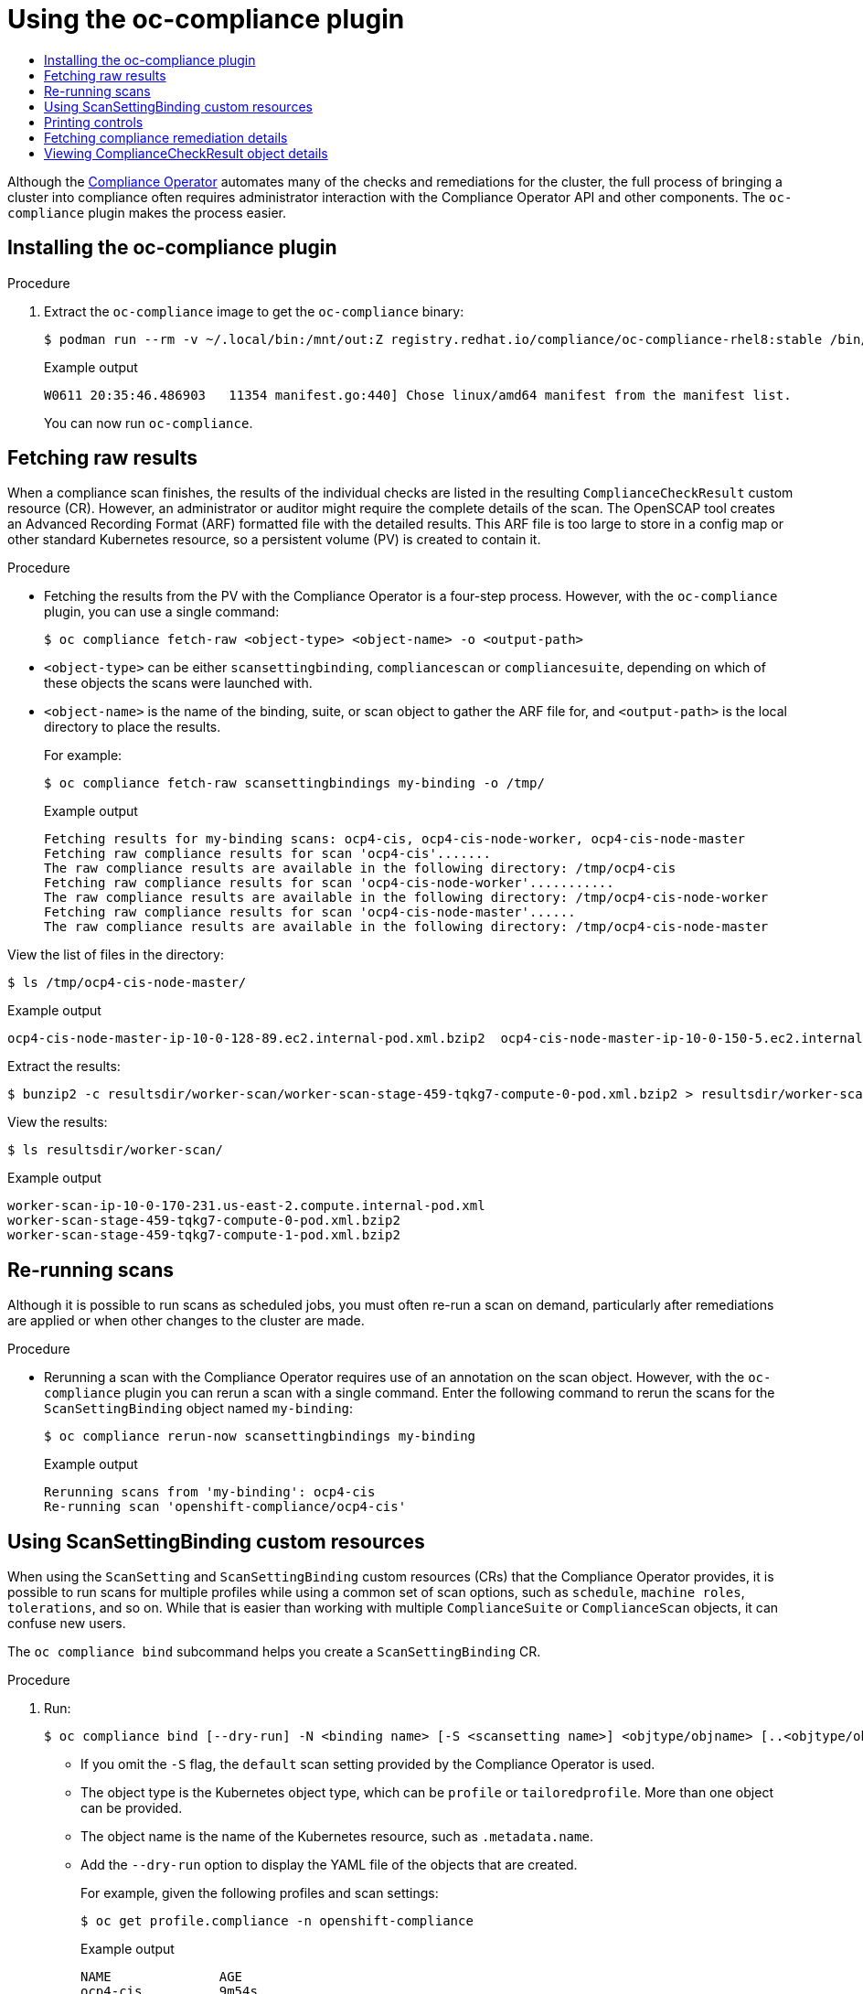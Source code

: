 :_mod-docs-content-type: ASSEMBLY
[id="using-oc-compliance-plug-in"]
= Using the oc-compliance plugin
// The {product-title} attribute provides the context-sensitive name of the relevant OpenShift distribution, for example, "OpenShift Container Platform" or "OKD". The {product-version} attribute provides the product version relative to the distribution, for example "4.9".
// {product-title} and {product-version} are parsed when AsciiBinder queries the _distro_map.yml file in relation to the base branch of a pull request.
// See https://github.com/openshift/openshift-docs/blob/main/contributing_to_docs/doc_guidelines.adoc#product-name-and-version for more information on this topic.
// Other common attributes are defined in the following lines:
:data-uri:
:icons:
:experimental:
:toc: macro
:toc-title:
:imagesdir: images
:prewrap!:
:op-system-first: Red Hat Enterprise Linux CoreOS (RHCOS)
:op-system: RHCOS
:op-system-lowercase: rhcos
:op-system-base: RHEL
:op-system-base-full: Red Hat Enterprise Linux (RHEL)
:op-system-version: 8.x
:tsb-name: Template Service Broker
:kebab: image:kebab.png[title="Options menu"]
:rh-openstack-first: Red Hat OpenStack Platform (RHOSP)
:rh-openstack: RHOSP
:ai-full: Assisted Installer
:ai-version: 2.3
:cluster-manager-first: Red Hat OpenShift Cluster Manager
:cluster-manager: OpenShift Cluster Manager
:cluster-manager-url: link:https://console.redhat.com/openshift[OpenShift Cluster Manager Hybrid Cloud Console]
:cluster-manager-url-pull: link:https://console.redhat.com/openshift/install/pull-secret[pull secret from the Red Hat OpenShift Cluster Manager]
:insights-advisor-url: link:https://console.redhat.com/openshift/insights/advisor/[Insights Advisor]
:hybrid-console: Red Hat Hybrid Cloud Console
:hybrid-console-second: Hybrid Cloud Console
:oadp-first: OpenShift API for Data Protection (OADP)
:oadp-full: OpenShift API for Data Protection
:oc-first: pass:quotes[OpenShift CLI (`oc`)]
:product-registry: OpenShift image registry
:rh-storage-first: Red Hat OpenShift Data Foundation
:rh-storage: OpenShift Data Foundation
:rh-rhacm-first: Red Hat Advanced Cluster Management (RHACM)
:rh-rhacm: RHACM
:rh-rhacm-version: 2.8
:sandboxed-containers-first: OpenShift sandboxed containers
:sandboxed-containers-operator: OpenShift sandboxed containers Operator
:sandboxed-containers-version: 1.3
:sandboxed-containers-version-z: 1.3.3
:sandboxed-containers-legacy-version: 1.3.2
:cert-manager-operator: cert-manager Operator for Red Hat OpenShift
:secondary-scheduler-operator-full: Secondary Scheduler Operator for Red Hat OpenShift
:secondary-scheduler-operator: Secondary Scheduler Operator
// Backup and restore
:velero-domain: velero.io
:velero-version: 1.11
:launch: image:app-launcher.png[title="Application Launcher"]
:mtc-short: MTC
:mtc-full: Migration Toolkit for Containers
:mtc-version: 1.8
:mtc-version-z: 1.8.0
// builds (Valid only in 4.11 and later)
:builds-v2title: Builds for Red Hat OpenShift
:builds-v2shortname: OpenShift Builds v2
:builds-v1shortname: OpenShift Builds v1
//gitops
:gitops-title: Red Hat OpenShift GitOps
:gitops-shortname: GitOps
:gitops-ver: 1.1
:rh-app-icon: image:red-hat-applications-menu-icon.jpg[title="Red Hat applications"]
//pipelines
:pipelines-title: Red Hat OpenShift Pipelines
:pipelines-shortname: OpenShift Pipelines
:pipelines-ver: pipelines-1.12
:pipelines-version-number: 1.12
:tekton-chains: Tekton Chains
:tekton-hub: Tekton Hub
:artifact-hub: Artifact Hub
:pac: Pipelines as Code
//odo
:odo-title: odo
//OpenShift Kubernetes Engine
:oke: OpenShift Kubernetes Engine
//OpenShift Platform Plus
:opp: OpenShift Platform Plus
//openshift virtualization (cnv)
:VirtProductName: OpenShift Virtualization
:VirtVersion: 4.14
:KubeVirtVersion: v0.59.0
:HCOVersion: 4.14.0
:CNVNamespace: openshift-cnv
:CNVOperatorDisplayName: OpenShift Virtualization Operator
:CNVSubscriptionSpecSource: redhat-operators
:CNVSubscriptionSpecName: kubevirt-hyperconverged
:delete: image:delete.png[title="Delete"]
//distributed tracing
:DTProductName: Red Hat OpenShift distributed tracing platform
:DTShortName: distributed tracing platform
:DTProductVersion: 2.9
:JaegerName: Red Hat OpenShift distributed tracing platform (Jaeger)
:JaegerShortName: distributed tracing platform (Jaeger)
:JaegerVersion: 1.47.0
:OTELName: Red Hat OpenShift distributed tracing data collection
:OTELShortName: distributed tracing data collection
:OTELOperator: Red Hat OpenShift distributed tracing data collection Operator
:OTELVersion: 0.81.0
:TempoName: Red Hat OpenShift distributed tracing platform (Tempo)
:TempoShortName: distributed tracing platform (Tempo)
:TempoOperator: Tempo Operator
:TempoVersion: 2.1.1
//logging
:logging-title: logging subsystem for Red Hat OpenShift
:logging-title-uc: Logging subsystem for Red Hat OpenShift
:logging: logging subsystem
:logging-uc: Logging subsystem
//serverless
:ServerlessProductName: OpenShift Serverless
:ServerlessProductShortName: Serverless
:ServerlessOperatorName: OpenShift Serverless Operator
:FunctionsProductName: OpenShift Serverless Functions
//service mesh v2
:product-dedicated: Red Hat OpenShift Dedicated
:product-rosa: Red Hat OpenShift Service on AWS
:SMProductName: Red Hat OpenShift Service Mesh
:SMProductShortName: Service Mesh
:SMProductVersion: 2.4.4
:MaistraVersion: 2.4
//Service Mesh v1
:SMProductVersion1x: 1.1.18.2
//Windows containers
:productwinc: Red Hat OpenShift support for Windows Containers
// Red Hat Quay Container Security Operator
:rhq-cso: Red Hat Quay Container Security Operator
// Red Hat Quay
:quay: Red Hat Quay
:sno: single-node OpenShift
:sno-caps: Single-node OpenShift
//TALO and Redfish events Operators
:cgu-operator-first: Topology Aware Lifecycle Manager (TALM)
:cgu-operator-full: Topology Aware Lifecycle Manager
:cgu-operator: TALM
:redfish-operator: Bare Metal Event Relay
//Formerly known as CodeReady Containers and CodeReady Workspaces
:openshift-local-productname: Red Hat OpenShift Local
:openshift-dev-spaces-productname: Red Hat OpenShift Dev Spaces
// Factory-precaching-cli tool
:factory-prestaging-tool: factory-precaching-cli tool
:factory-prestaging-tool-caps: Factory-precaching-cli tool
:openshift-networking: Red Hat OpenShift Networking
// TODO - this probably needs to be different for OKD
//ifdef::openshift-origin[]
//:openshift-networking: OKD Networking
//endif::[]
// logical volume manager storage
:lvms-first: Logical volume manager storage (LVM Storage)
:lvms: LVM Storage
//Operator SDK version
:osdk_ver: 1.31.0
//Operator SDK version that shipped with the previous OCP 4.x release
:osdk_ver_n1: 1.28.0
//Next-gen (OCP 4.14+) Operator Lifecycle Manager, aka "v1"
:olmv1: OLM 1.0
:olmv1-first: Operator Lifecycle Manager (OLM) 1.0
:ztp-first: GitOps Zero Touch Provisioning (ZTP)
:ztp: GitOps ZTP
:3no: three-node OpenShift
:3no-caps: Three-node OpenShift
:run-once-operator: Run Once Duration Override Operator
// Web terminal
:web-terminal-op: Web Terminal Operator
:devworkspace-op: DevWorkspace Operator
:secrets-store-driver: Secrets Store CSI driver
:secrets-store-operator: Secrets Store CSI Driver Operator
//AWS STS
:sts-first: Security Token Service (STS)
:sts-full: Security Token Service
:sts-short: STS
//Cloud provider names
//AWS
:aws-first: Amazon Web Services (AWS)
:aws-full: Amazon Web Services
:aws-short: AWS
//GCP
:gcp-first: Google Cloud Platform (GCP)
:gcp-full: Google Cloud Platform
:gcp-short: GCP
//alibaba cloud
:alibaba: Alibaba Cloud
// IBM Cloud VPC
:ibmcloudVPCProductName: IBM Cloud VPC
:ibmcloudVPCRegProductName: IBM(R) Cloud VPC
// IBM Cloud
:ibm-cloud-bm: IBM Cloud Bare Metal (Classic)
:ibm-cloud-bm-reg: IBM Cloud(R) Bare Metal (Classic)
// IBM Power
:ibmpowerProductName: IBM Power
:ibmpowerRegProductName: IBM(R) Power
// IBM zSystems
:ibmzProductName: IBM Z
:ibmzRegProductName: IBM(R) Z
:linuxoneProductName: IBM(R) LinuxONE
//Azure
:azure-full: Microsoft Azure
:azure-short: Azure
//vSphere
:vmw-full: VMware vSphere
:vmw-short: vSphere
//Oracle
:oci-first: Oracle(R) Cloud Infrastructure
:oci: OCI
:ocvs-first: Oracle(R) Cloud VMware Solution (OCVS)
:ocvs: OCVS
:context: oc-compliance-plug-in-understanding

toc::[]

Although the xref:../../../security/compliance_operator/co-concepts/compliance-operator-understanding.adoc#understanding-compliance-operator[Compliance Operator] automates many of the checks and remediations for the cluster, the full process of bringing a cluster into compliance often requires administrator interaction with the Compliance Operator API and other components. The `oc-compliance` plugin makes the process easier.


:leveloffset: +1

// Module included in the following assemblies:
//
// * security/oc_compliance_plug_in/co-scans/oc-compliance-plug-in-using.adoc

:_mod-docs-content-type: PROCEDURE
[id="installing-oc-compliance_{context}"]
= Installing the oc-compliance plugin

.Procedure

. Extract the `oc-compliance` image to get the `oc-compliance` binary:
+
[source,terminal]
----
$ podman run --rm -v ~/.local/bin:/mnt/out:Z registry.redhat.io/compliance/oc-compliance-rhel8:stable /bin/cp /usr/bin/oc-compliance /mnt/out/
----
+
.Example output
+
[source,terminal]
----
W0611 20:35:46.486903   11354 manifest.go:440] Chose linux/amd64 manifest from the manifest list.
----
+
You can now run `oc-compliance`.

:leveloffset!:

:leveloffset: +1

// Module included in the following assemblies:
//
// * security/oc_compliance_plug_in/co-scans/oc-compliance-plug-in-using.adoc

:_mod-docs-content-type: PROCEDURE
[id="fetching-raw-results_{context}"]
= Fetching raw results

When a compliance scan finishes, the results of the individual checks are listed in the resulting `ComplianceCheckResult` custom resource (CR). However, an administrator or auditor might require the complete details of the scan. The OpenSCAP tool creates an Advanced Recording Format (ARF) formatted file with the detailed results. This ARF file is too large to store in a config map or other standard Kubernetes resource, so a persistent volume (PV) is created to contain it.

.Procedure

* Fetching the results from the PV with the Compliance Operator is a four-step process. However, with the `oc-compliance` plugin, you can use a single command:
+
[source,terminal]
----
$ oc compliance fetch-raw <object-type> <object-name> -o <output-path>
----
+
* `<object-type>` can be either `scansettingbinding`, `compliancescan` or `compliancesuite`, depending on which of these objects the scans were launched with.
* `<object-name>` is the name of the binding, suite, or scan object to gather the ARF file for, and `<output-path>` is the local directory to place the results.
+
For example:
+
[source,terminal]
----
$ oc compliance fetch-raw scansettingbindings my-binding -o /tmp/
----
+
.Example output
[source,terminal]
----
Fetching results for my-binding scans: ocp4-cis, ocp4-cis-node-worker, ocp4-cis-node-master
Fetching raw compliance results for scan 'ocp4-cis'.......
The raw compliance results are available in the following directory: /tmp/ocp4-cis
Fetching raw compliance results for scan 'ocp4-cis-node-worker'...........
The raw compliance results are available in the following directory: /tmp/ocp4-cis-node-worker
Fetching raw compliance results for scan 'ocp4-cis-node-master'......
The raw compliance results are available in the following directory: /tmp/ocp4-cis-node-master
----

View the list of files in the directory:

[source,terminal]
----
$ ls /tmp/ocp4-cis-node-master/
----

.Example output
[source,terminal]
----
ocp4-cis-node-master-ip-10-0-128-89.ec2.internal-pod.xml.bzip2  ocp4-cis-node-master-ip-10-0-150-5.ec2.internal-pod.xml.bzip2  ocp4-cis-node-master-ip-10-0-163-32.ec2.internal-pod.xml.bzip2
----

Extract the results:

[source,terminal]
----
$ bunzip2 -c resultsdir/worker-scan/worker-scan-stage-459-tqkg7-compute-0-pod.xml.bzip2 > resultsdir/worker-scan/worker-scan-ip-10-0-170-231.us-east-2.compute.internal-pod.xml
----

View the results:
[source,terminal]
----
$ ls resultsdir/worker-scan/
----

.Example output
[source,terminal]
----
worker-scan-ip-10-0-170-231.us-east-2.compute.internal-pod.xml
worker-scan-stage-459-tqkg7-compute-0-pod.xml.bzip2
worker-scan-stage-459-tqkg7-compute-1-pod.xml.bzip2
----

:leveloffset!:

:leveloffset: +1

// Module included in the following assemblies:
//
// * security/oc_compliance_plug_in/co-scans/oc-compliance-plug-in-using.adoc

:_mod-docs-content-type: PROCEDURE
[id="re-running-scans_{context}"]
= Re-running scans

Although it is possible to run scans as scheduled jobs, you must often re-run a scan on demand, particularly after remediations are applied or when other changes to the cluster are made.

.Procedure

* Rerunning a scan with the Compliance Operator requires use of an annotation on the scan object. However, with the `oc-compliance` plugin you can rerun a scan with a single command. Enter the following command to rerun the scans for the `ScanSettingBinding` object named `my-binding`:
+
[source,terminal]
----
$ oc compliance rerun-now scansettingbindings my-binding
----
+
.Example output
[source,terminal]
----
Rerunning scans from 'my-binding': ocp4-cis
Re-running scan 'openshift-compliance/ocp4-cis'
----

:leveloffset!:

:leveloffset: +1

// Module included in the following assemblies:
//
// * security/oc_compliance_plug_in/co-scans/oc-compliance-plug-in-using.adoc

:_mod-docs-content-type: PROCEDURE
[id="using-scan-setting-bindings_{context}"]
= Using ScanSettingBinding custom resources

When using the `ScanSetting` and `ScanSettingBinding` custom resources (CRs) that the Compliance Operator provides, it is possible to run scans for multiple profiles while using a common set of scan options, such as `schedule`, `machine roles`, `tolerations`, and so on. While that is easier than working with multiple `ComplianceSuite` or `ComplianceScan` objects, it can confuse new users.

The `oc compliance bind` subcommand helps you create a `ScanSettingBinding` CR.

.Procedure

. Run:
+
[source,terminal]
----
$ oc compliance bind [--dry-run] -N <binding name> [-S <scansetting name>] <objtype/objname> [..<objtype/objname>]
----
+
* If you omit the `-S` flag, the `default` scan setting provided by the Compliance Operator is used.
* The object type is the Kubernetes object type, which  can be `profile` or `tailoredprofile`. More than one object can be provided.
* The object name is the name of the Kubernetes resource, such as `.metadata.name`.
* Add the `--dry-run` option to display the YAML file of the objects that are created.
+
For example, given the following profiles and scan settings:
+
[source,terminal]
----
$ oc get profile.compliance -n openshift-compliance
----
+
.Example output
[source,terminal]
----
NAME              AGE
ocp4-cis          9m54s
ocp4-cis-node     9m54s
ocp4-e8           9m54s
ocp4-moderate     9m54s
ocp4-ncp          9m54s
rhcos4-e8         9m54s
rhcos4-moderate   9m54s
rhcos4-ncp        9m54s
rhcos4-ospp       9m54s
rhcos4-stig       9m54s
----
+
[source,terminal]
----
$ oc get scansettings -n openshift-compliance
----
+
.Example output
[source,terminal]
----
NAME                 AGE
default              10m
default-auto-apply   10m
----

. To apply the `default` settings to the `ocp4-cis` and `ocp4-cis-node` profiles, run:
+
[source,terminal]
----
$ oc compliance bind -N my-binding profile/ocp4-cis profile/ocp4-cis-node
----
+
.Example output
[source,terminal]
----
Creating ScanSettingBinding my-binding
----
+
Once the `ScanSettingBinding` CR is created, the bound profile begins scanning for both profiles with the related settings. Overall, this is the fastest way to begin scanning with the Compliance Operator.

:leveloffset!:

:leveloffset: +1

// Module included in the following assemblies:
//
// * security/oc_compliance_plug_in/co-scans/oc-compliance-plug-in-using.adoc

:_mod-docs-content-type: PROCEDURE
[id="printing-controls_{context}"]
= Printing controls

Compliance standards are generally organized into a hierarchy as follows:

* A benchmark is the top-level definition of a set of controls for a particular standard. For example, FedRAMP Moderate or Center for Internet Security (CIS) v.1.6.0.
* A control describes a family of requirements that must be met in order to be in compliance with the benchmark. For example, FedRAMP AC-01 (access control policy and procedures).
* A rule is a single check that is specific for the system being brought into compliance, and one or more of these rules map to a control.
* The Compliance Operator handles the grouping of rules into a profile for a single benchmark. It can be difficult to determine which controls that the set of rules in a profile satisfy.

.Procedure

* The `oc compliance` `controls` subcommand provides a report of the standards and controls that a given profile satisfies:
+
[source,terminal]
----
$ oc compliance controls profile ocp4-cis-node
----
+
.Example output
[source,terminal]
----
+-----------+----------+
| FRAMEWORK | CONTROLS |
+-----------+----------+
| CIS-OCP   | 1.1.1    |
+           +----------+
|           | 1.1.10   |
+           +----------+
|           | 1.1.11   |
+           +----------+
...
----

:leveloffset!:

:leveloffset: +1

// Module included in the following assemblies:
//
// * security/oc_compliance_plug_in/co-scans/oc-compliance-plug-in-using.adoc

:_mod-docs-content-type: PROCEDURE
[id="fetching-compliance-remediation-details_{context}"]
= Fetching compliance remediation details

The Compliance Operator provides remediation objects that are used to automate the changes required to make the cluster compliant. The `fetch-fixes` subcommand can help you understand exactly which configuration remediations are used. Use the `fetch-fixes` subcommand to extract the remediation objects from a profile, rule, or `ComplianceRemediation` object into a directory to inspect.

.Procedure

. View the remediations for a profile:
+
[source,terminal]
----
$ oc compliance fetch-fixes profile ocp4-cis -o /tmp
----
+
.Example output
[source,terminal]
----
No fixes to persist for rule 'ocp4-api-server-api-priority-flowschema-catch-all' <1>
No fixes to persist for rule 'ocp4-api-server-api-priority-gate-enabled'
No fixes to persist for rule 'ocp4-api-server-audit-log-maxbackup'
Persisted rule fix to /tmp/ocp4-api-server-audit-log-maxsize.yaml
No fixes to persist for rule 'ocp4-api-server-audit-log-path'
No fixes to persist for rule 'ocp4-api-server-auth-mode-no-aa'
No fixes to persist for rule 'ocp4-api-server-auth-mode-node'
No fixes to persist for rule 'ocp4-api-server-auth-mode-rbac'
No fixes to persist for rule 'ocp4-api-server-basic-auth'
No fixes to persist for rule 'ocp4-api-server-bind-address'
No fixes to persist for rule 'ocp4-api-server-client-ca'
Persisted rule fix to /tmp/ocp4-api-server-encryption-provider-cipher.yaml
Persisted rule fix to /tmp/ocp4-api-server-encryption-provider-config.yaml
----
<1> The `No fixes to persist` warning is expected whenever there are rules in a profile that do not have a corresponding remediation, because either the rule cannot be remediated automatically or a remediation was not provided.

. You can view a sample of the YAML file. The `head` command will show you the first 10 lines:
+
[source,terminal]
----
$ head /tmp/ocp4-api-server-audit-log-maxsize.yaml
----
+
.Example output
[source,terminal]
----
apiVersion: config.openshift.io/v1
kind: APIServer
metadata:
  name: cluster
spec:
  maximumFileSizeMegabytes: 100
----

. View the remediation from a `ComplianceRemediation` object created after a scan:
+
[source,terminal]
----
$ oc get complianceremediations -n openshift-compliance
----
+
.Example output
[source,terminal]
----
NAME                                             STATE
ocp4-cis-api-server-encryption-provider-cipher   NotApplied
ocp4-cis-api-server-encryption-provider-config   NotApplied
----
+
[source,terminal]
----
$ oc compliance fetch-fixes complianceremediations ocp4-cis-api-server-encryption-provider-cipher -o /tmp
----
+
.Example output
[source,terminal]
----
Persisted compliance remediation fix to /tmp/ocp4-cis-api-server-encryption-provider-cipher.yaml
----

. You can view a sample of the YAML file. The `head` command will show you the first 10 lines:
+
[source,terminal]
----
$ head /tmp/ocp4-cis-api-server-encryption-provider-cipher.yaml
----
+
.Example output
[source,terminal]
----
apiVersion: config.openshift.io/v1
kind: APIServer
metadata:
  name: cluster
spec:
  encryption:
    type: aescbc
----

[WARNING]
====
Use caution before applying remediations directly. Some remediations might not be applicable in bulk, such as the usbguard rules in the moderate profile. In these cases, allow the Compliance Operator to apply the rules because it addresses the dependencies and ensures that the cluster remains in a good state.
====

:leveloffset!:

:leveloffset: +1

// Module included in the following assemblies:
//
// * security/oc_compliance_plug_in/co-scans/oc-compliance-plug-in-using.adoc

:_mod-docs-content-type: PROCEDURE
[id="viewing-compliance-remediation-details_{context}"]
= Viewing ComplianceCheckResult object details

When scans are finished running, `ComplianceCheckResult` objects are created for the individual scan rules. The `view-result` subcommand provides a human-readable output of the `ComplianceCheckResult` object details.

.Procedure

* Run:
+
[source,terminal]
----
$ oc compliance view-result ocp4-cis-scheduler-no-bind-address
----

:leveloffset!:

//# includes=_attributes/common-attributes,modules/oc-compliance-installing,modules/oc-compliance-fetching-raw-results,modules/oc-compliance-rerunning-scans,modules/oc-compliance-using-scan-setting-bindings,modules/oc-compliance-printing-controls,modules/oc-compliance-fetching-compliance-remediation-details,modules/oc-compliance-viewing-compliance-check-result-details
